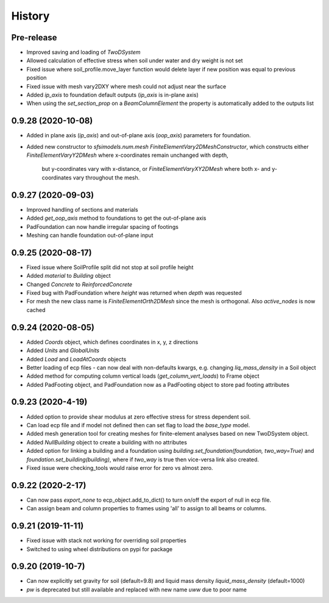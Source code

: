 =======
History
=======

Pre-release
-----------
* Improved saving and loading of `TwoDSystem`
* Allowed calculation of effective stress when soil under water and dry weight is not set
* Fixed issue where soil_profile.move_layer function would delete layer if new position was equal to previous position
* Fixed issue with mesh vary2DXY where mesh could not adjust near the surface
* Added `ip_axis` to foundation default outputs (`ip_axis` is in-plane axis)
* When using the `set_section_prop` on a `BeamColumnElement` the property is automatically added to the outputs list

0.9.28 (2020-10-08)
--------------------
* Added in plane axis (`ip_axis`) and out-of-plane axis (`oop_axis`) parameters for foundation.
* Added new constructor to `sfsimodels.num.mesh` `FiniteElementVary2DMeshConstructor`,
  which constructs either `FiniteElementVaryY2DMesh` where x-coordinates remain unchanged with depth,
    but y-coordinates vary with x-distance, or `FiniteElementVaryXY2DMesh` where both x- and y-coordinates vary
    throughout the mesh.

0.9.27 (2020-09-03)
--------------------
* Improved handling of sections and materials
* Added `get_oop_axis` method to foundations to get the out-of-plane axis
* PadFoundation can now handle irregular spacing of footings
* Meshing can handle foundation out-of-plane input

0.9.25 (2020-08-17)
--------------------
* Fixed issue where SoilProfile split did not stop at soil profile height
* Added `material` to `Building` object
* Changed `Concrete` to `ReinforcedConcrete`
* Fixed bug with PadFoundation where `height` was returned when `depth` was requested
* For mesh the new class name is `FiniteElementOrth2DMesh` since the mesh is orthogonal. Also `active_nodes` is now cached

0.9.24 (2020-08-05)
--------------------
* Added `Coords` object, which defines coordinates in x, y, z directions
* Added `Units` and `GlobalUnits`
* Added `Load` and `LoadAtCoords` objects
* Better loading of ecp files - can now deal with non-defaults kwargs, e.g. changing `liq_mass_density` in a Soil object
* Added method for computing column vertical loads (`get_column_vert_loads`) to Frame object
* Added PadFooting object, and PadFoundation now as a PadFooting object to store pad footing attributes

0.9.23 (2020-4-19)
--------------------
* Added option to provide shear modulus at zero effective stress for stress dependent soil.
* Can load ecp file and if model not defined then can set flag to load the `base_type` model.
* Added mesh generation tool for creating meshes for finite-element analyses based on new TwoDSystem object.
* Added `NullBuilding` object to create a building with no attributes
* Added option for linking a building and a foundation using `building.set_foundation(foundation, two_way=True)` and `foundation.set_building(building)`, where if `two_way` is true then vice-versa link also created.
* Fixed issue were checking_tools would raise error for zero vs almost zero.

0.9.22 (2020-2-17)
--------------------

* Can now pass `export_none` to ecp_object.add_to_dict() to turn on/off the export of null in ecp file.
* Can assign beam and column properties to frames using 'all' to assign to all beams or columns.

0.9.21 (2019-11-11)
--------------------

* Fixed issue with stack not working for overriding soil properties
* Switched to using wheel distributions on pypi for package

0.9.20 (2019-10-7)
--------------------

* Can now explicitly set gravity for soil (default=9.8) and liquid mass density `liquid_mass_density` (default=1000)
* `pw` is deprecated but still available and replaced with new name `uww` due to poor name
